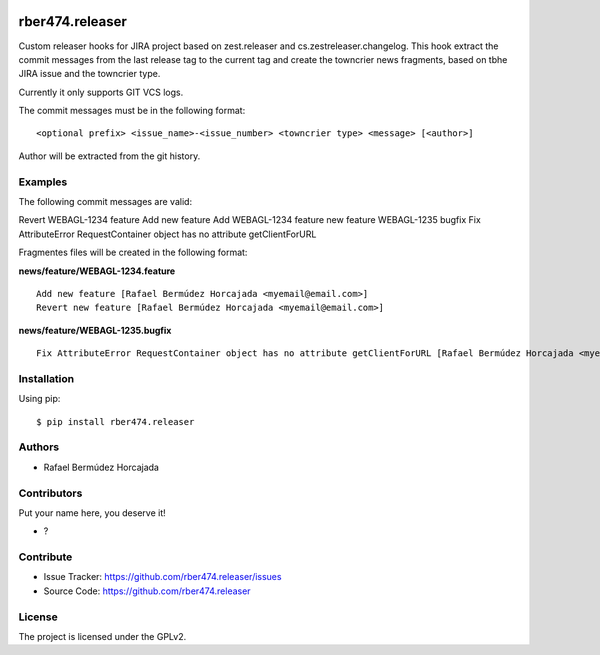 
.. image:: https://coveralls.io/repos/github/rber474.releaser/badge.svg?branch=main
    :target: https://coveralls.io/github/rber474.releaser?branch=main
    :alt: Coveralls

.. image:: https://codecov.io/gh/rber474.releaser/branch/master/graph/badge.svg
    :target: https://codecov.io/gh/rber474.releaser

.. image:: https://img.shields.io/pypi/v/rber474.releaser.svg
    :target: https://pypi.python.org/pypi/rber474.releaser/
    :alt: Latest Version

.. image:: https://img.shields.io/pypi/status/rber474.releaser.svg
    :target: https://pypi.python.org/pypi/rber474.releaser
    :alt: Egg Status

.. image:: https://img.shields.io/pypi/pyversions/rber474.releaser.svg?style=plastic   :alt: Supported - Python Versions

.. image:: https://img.shields.io/pypi/l/rber474.releaser.svg
    :target: https://pypi.python.org/pypi/rber474.releaser/
    :alt: License


================
rber474.releaser
================

Custom releaser hooks for JIRA project based on zest.releaser and cs.zestreleaser.changelog.
This hook extract the commit messages from the last release tag to the current tag and create the towncrier news fragments, based on tbhe JIRA issue and the towncrier type.

Currently it only supports GIT VCS logs.

The commit messages must be in the following format::

    <optional prefix> <issue_name>-<issue_number> <towncrier type> <message> [<author>]


Author will be extracted from the git history.

Examples
--------

The following commit messages are valid:

Revert WEBAGL-1234 feature Add new feature
Add WEBAGL-1234 feature new feature
WEBAGL-1235 bugfix Fix AttributeError RequestContainer object has no attribute getClientForURL

Fragmentes files will be created in the following format:

**news/feature/WEBAGL-1234.feature** ::

    Add new feature [Rafael Bermúdez Horcajada <myemail@email.com>]
    Revert new feature [Rafael Bermúdez Horcajada <myemail@email.com>]


**news/feature/WEBAGL-1235.bugfix** ::

    Fix AttributeError RequestContainer object has no attribute getClientForURL [Rafael Bermúdez Horcajada <myemail@email.com>]
    


Installation
------------

Using pip::

    $ pip install rber474.releaser


Authors
-------

- Rafael Bermúdez Horcajada


Contributors
------------

Put your name here, you deserve it!

- ?


Contribute
----------

- Issue Tracker: https://github.com/rber474.releaser/issues
- Source Code: https://github.com/rber474.releaser


License
-------

The project is licensed under the GPLv2.
